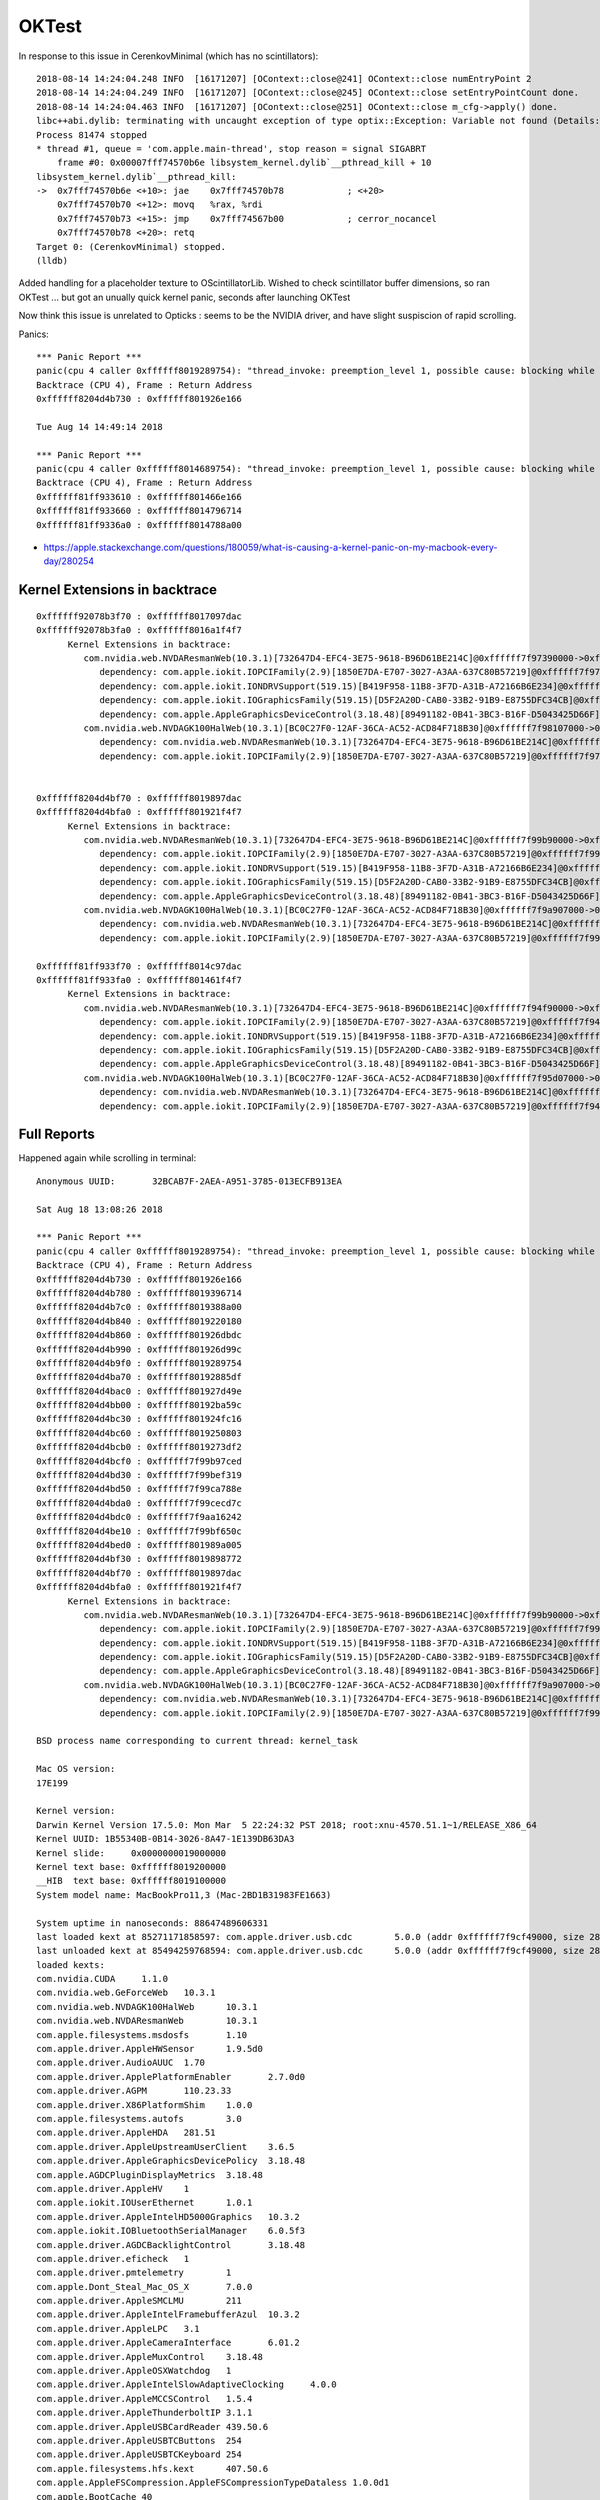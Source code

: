 OKTest
========

In response to this issue in CerenkovMinimal (which has no scintillators)::

    2018-08-14 14:24:04.248 INFO  [16171207] [OContext::close@241] OContext::close numEntryPoint 2
    2018-08-14 14:24:04.249 INFO  [16171207] [OContext::close@245] OContext::close setEntryPointCount done.
    2018-08-14 14:24:04.463 INFO  [16171207] [OContext::close@251] OContext::close m_cfg->apply() done.
    libc++abi.dylib: terminating with uncaught exception of type optix::Exception: Variable not found (Details: Function "RTresult _rtContextValidate(RTcontext)" caught exception: Variable "Unresolved reference to variable reemission_texture from _Z8generatev_cp5" not found in scope)
    Process 81474 stopped
    * thread #1, queue = 'com.apple.main-thread', stop reason = signal SIGABRT
        frame #0: 0x00007fff74570b6e libsystem_kernel.dylib`__pthread_kill + 10
    libsystem_kernel.dylib`__pthread_kill:
    ->  0x7fff74570b6e <+10>: jae    0x7fff74570b78            ; <+20>
        0x7fff74570b70 <+12>: movq   %rax, %rdi
        0x7fff74570b73 <+15>: jmp    0x7fff74567b00            ; cerror_nocancel
        0x7fff74570b78 <+20>: retq   
    Target 0: (CerenkovMinimal) stopped.
    (lldb) 


Added handling for a placeholder texture to OScintillatorLib.  
Wished to check scintillator buffer dimensions, so ran OKTest ... 
but got an unually quick kernel panic, seconds after launching OKTest

Now think this issue is unrelated to Opticks : seems to be the NVIDIA driver, 
and have slight suspiscion of rapid scrolling.




Panics::


    *** Panic Report ***
    panic(cpu 4 caller 0xffffff8019289754): "thread_invoke: preemption_level 1, possible cause: blocking while holding a spinlock, or within interrupt context"@/BuildRoot/Library/Caches/com.apple.xbs/Sources/xnu/xnu-4570.51.1/osfmk/kern/sched_prim.c:2231
    Backtrace (CPU 4), Frame : Return Address
    0xffffff8204d4b730 : 0xffffff801926e166 
 
    Tue Aug 14 14:49:14 2018

    *** Panic Report ***
    panic(cpu 4 caller 0xffffff8014689754): "thread_invoke: preemption_level 1, possible cause: blocking while holding a spinlock, or within interrupt context"@/BuildRoot/Library/Caches/com.apple.xbs/Sources/xnu/xnu-4570.51.1/osfmk/kern/sched_prim.c:2231
    Backtrace (CPU 4), Frame : Return Address
    0xffffff81ff933610 : 0xffffff801466e166 
    0xffffff81ff933660 : 0xffffff8014796714 
    0xffffff81ff9336a0 : 0xffffff8014788a00 
 

* https://apple.stackexchange.com/questions/180059/what-is-causing-a-kernel-panic-on-my-macbook-every-day/280254



Kernel Extensions in backtrace
---------------------------------

::

    0xffffff92078b3f70 : 0xffffff8017097dac 
    0xffffff92078b3fa0 : 0xffffff8016a1f4f7 
          Kernel Extensions in backtrace:
             com.nvidia.web.NVDAResmanWeb(10.3.1)[732647D4-EFC4-3E75-9618-B96D61BE214C]@0xffffff7f97390000->0xffffff7f97a08fff
                dependency: com.apple.iokit.IOPCIFamily(2.9)[1850E7DA-E707-3027-A3AA-637C80B57219]@0xffffff7f97294000
                dependency: com.apple.iokit.IONDRVSupport(519.15)[B419F958-11B8-3F7D-A31B-A72166B6E234]@0xffffff7f97375000
                dependency: com.apple.iokit.IOGraphicsFamily(519.15)[D5F2A20D-CAB0-33B2-91B9-E8755DFC34CB]@0xffffff7f9731f000
                dependency: com.apple.AppleGraphicsDeviceControl(3.18.48)[89491182-0B41-3BC3-B16F-D5043425D66F]@0xffffff7f97385000
             com.nvidia.web.NVDAGK100HalWeb(10.3.1)[BC0C27F0-12AF-36CA-AC52-ACD84F718B30]@0xffffff7f98107000->0xffffff7f98264fff
                dependency: com.nvidia.web.NVDAResmanWeb(10.3.1)[732647D4-EFC4-3E75-9618-B96D61BE214C]@0xffffff7f97390000
                dependency: com.apple.iokit.IOPCIFamily(2.9)[1850E7DA-E707-3027-A3AA-637C80B57219]@0xffffff7f97294000


    0xffffff8204d4bf70 : 0xffffff8019897dac 
    0xffffff8204d4bfa0 : 0xffffff801921f4f7 
          Kernel Extensions in backtrace:
             com.nvidia.web.NVDAResmanWeb(10.3.1)[732647D4-EFC4-3E75-9618-B96D61BE214C]@0xffffff7f99b90000->0xffffff7f9a208fff
                dependency: com.apple.iokit.IOPCIFamily(2.9)[1850E7DA-E707-3027-A3AA-637C80B57219]@0xffffff7f99a94000
                dependency: com.apple.iokit.IONDRVSupport(519.15)[B419F958-11B8-3F7D-A31B-A72166B6E234]@0xffffff7f99b75000
                dependency: com.apple.iokit.IOGraphicsFamily(519.15)[D5F2A20D-CAB0-33B2-91B9-E8755DFC34CB]@0xffffff7f99b1f000
                dependency: com.apple.AppleGraphicsDeviceControl(3.18.48)[89491182-0B41-3BC3-B16F-D5043425D66F]@0xffffff7f99b85000
             com.nvidia.web.NVDAGK100HalWeb(10.3.1)[BC0C27F0-12AF-36CA-AC52-ACD84F718B30]@0xffffff7f9a907000->0xffffff7f9aa64fff
                dependency: com.nvidia.web.NVDAResmanWeb(10.3.1)[732647D4-EFC4-3E75-9618-B96D61BE214C]@0xffffff7f99b90000
                dependency: com.apple.iokit.IOPCIFamily(2.9)[1850E7DA-E707-3027-A3AA-637C80B57219]@0xffffff7f99a94000

    0xffffff81ff933f70 : 0xffffff8014c97dac 
    0xffffff81ff933fa0 : 0xffffff801461f4f7 
          Kernel Extensions in backtrace:
             com.nvidia.web.NVDAResmanWeb(10.3.1)[732647D4-EFC4-3E75-9618-B96D61BE214C]@0xffffff7f94f90000->0xffffff7f95608fff
                dependency: com.apple.iokit.IOPCIFamily(2.9)[1850E7DA-E707-3027-A3AA-637C80B57219]@0xffffff7f94e94000
                dependency: com.apple.iokit.IONDRVSupport(519.15)[B419F958-11B8-3F7D-A31B-A72166B6E234]@0xffffff7f94f75000
                dependency: com.apple.iokit.IOGraphicsFamily(519.15)[D5F2A20D-CAB0-33B2-91B9-E8755DFC34CB]@0xffffff7f94f1f000
                dependency: com.apple.AppleGraphicsDeviceControl(3.18.48)[89491182-0B41-3BC3-B16F-D5043425D66F]@0xffffff7f94f85000
             com.nvidia.web.NVDAGK100HalWeb(10.3.1)[BC0C27F0-12AF-36CA-AC52-ACD84F718B30]@0xffffff7f95d07000->0xffffff7f95e64fff
                dependency: com.nvidia.web.NVDAResmanWeb(10.3.1)[732647D4-EFC4-3E75-9618-B96D61BE214C]@0xffffff7f94f90000
                dependency: com.apple.iokit.IOPCIFamily(2.9)[1850E7DA-E707-3027-A3AA-637C80B57219]@0xffffff7f94e94000






Full Reports
-----------------

Happened again while scrolling in terminal::

    Anonymous UUID:       32BCAB7F-2AEA-A951-3785-013ECFB913EA

    Sat Aug 18 13:08:26 2018

    *** Panic Report ***
    panic(cpu 4 caller 0xffffff8019289754): "thread_invoke: preemption_level 1, possible cause: blocking while holding a spinlock, or within interrupt context"@/BuildRoot/Library/Caches/com.apple.xbs/Sources/xnu/xnu-4570.51.1/osfmk/kern/sched_prim.c:2231
    Backtrace (CPU 4), Frame : Return Address
    0xffffff8204d4b730 : 0xffffff801926e166 
    0xffffff8204d4b780 : 0xffffff8019396714 
    0xffffff8204d4b7c0 : 0xffffff8019388a00 
    0xffffff8204d4b840 : 0xffffff8019220180 
    0xffffff8204d4b860 : 0xffffff801926dbdc 
    0xffffff8204d4b990 : 0xffffff801926d99c 
    0xffffff8204d4b9f0 : 0xffffff8019289754 
    0xffffff8204d4ba70 : 0xffffff80192885df 
    0xffffff8204d4bac0 : 0xffffff801927d49e 
    0xffffff8204d4bb00 : 0xffffff80192ba59c 
    0xffffff8204d4bc30 : 0xffffff801924fc16 
    0xffffff8204d4bc60 : 0xffffff8019250803 
    0xffffff8204d4bcb0 : 0xffffff8019273df2 
    0xffffff8204d4bcf0 : 0xffffff7f99b97ced 
    0xffffff8204d4bd30 : 0xffffff7f99bef319 
    0xffffff8204d4bd50 : 0xffffff7f99ca788e 
    0xffffff8204d4bda0 : 0xffffff7f99cecd7c 
    0xffffff8204d4bdc0 : 0xffffff7f9aa16242 
    0xffffff8204d4be10 : 0xffffff7f99bf650c 
    0xffffff8204d4bed0 : 0xffffff801989a005 
    0xffffff8204d4bf30 : 0xffffff8019898772 
    0xffffff8204d4bf70 : 0xffffff8019897dac 
    0xffffff8204d4bfa0 : 0xffffff801921f4f7 
          Kernel Extensions in backtrace:
             com.nvidia.web.NVDAResmanWeb(10.3.1)[732647D4-EFC4-3E75-9618-B96D61BE214C]@0xffffff7f99b90000->0xffffff7f9a208fff
                dependency: com.apple.iokit.IOPCIFamily(2.9)[1850E7DA-E707-3027-A3AA-637C80B57219]@0xffffff7f99a94000
                dependency: com.apple.iokit.IONDRVSupport(519.15)[B419F958-11B8-3F7D-A31B-A72166B6E234]@0xffffff7f99b75000
                dependency: com.apple.iokit.IOGraphicsFamily(519.15)[D5F2A20D-CAB0-33B2-91B9-E8755DFC34CB]@0xffffff7f99b1f000
                dependency: com.apple.AppleGraphicsDeviceControl(3.18.48)[89491182-0B41-3BC3-B16F-D5043425D66F]@0xffffff7f99b85000
             com.nvidia.web.NVDAGK100HalWeb(10.3.1)[BC0C27F0-12AF-36CA-AC52-ACD84F718B30]@0xffffff7f9a907000->0xffffff7f9aa64fff
                dependency: com.nvidia.web.NVDAResmanWeb(10.3.1)[732647D4-EFC4-3E75-9618-B96D61BE214C]@0xffffff7f99b90000
                dependency: com.apple.iokit.IOPCIFamily(2.9)[1850E7DA-E707-3027-A3AA-637C80B57219]@0xffffff7f99a94000

    BSD process name corresponding to current thread: kernel_task

    Mac OS version:
    17E199

    Kernel version:
    Darwin Kernel Version 17.5.0: Mon Mar  5 22:24:32 PST 2018; root:xnu-4570.51.1~1/RELEASE_X86_64
    Kernel UUID: 1B55340B-0B14-3026-8A47-1E139DB63DA3
    Kernel slide:     0x0000000019000000
    Kernel text base: 0xffffff8019200000
    __HIB  text base: 0xffffff8019100000
    System model name: MacBookPro11,3 (Mac-2BD1B31983FE1663)

    System uptime in nanoseconds: 88647489606331
    last loaded kext at 85271171858597: com.apple.driver.usb.cdc	5.0.0 (addr 0xffffff7f9cf49000, size 28672)
    last unloaded kext at 85494259768594: com.apple.driver.usb.cdc	5.0.0 (addr 0xffffff7f9cf49000, size 28672)
    loaded kexts:
    com.nvidia.CUDA	1.1.0
    com.nvidia.web.GeForceWeb	10.3.1
    com.nvidia.web.NVDAGK100HalWeb	10.3.1
    com.nvidia.web.NVDAResmanWeb	10.3.1
    com.apple.filesystems.msdosfs	1.10
    com.apple.driver.AppleHWSensor	1.9.5d0
    com.apple.driver.AudioAUUC	1.70
    com.apple.driver.ApplePlatformEnabler	2.7.0d0
    com.apple.driver.AGPM	110.23.33
    com.apple.driver.X86PlatformShim	1.0.0
    com.apple.filesystems.autofs	3.0
    com.apple.driver.AppleHDA	281.51
    com.apple.driver.AppleUpstreamUserClient	3.6.5
    com.apple.driver.AppleGraphicsDevicePolicy	3.18.48
    com.apple.AGDCPluginDisplayMetrics	3.18.48
    com.apple.driver.AppleHV	1
    com.apple.iokit.IOUserEthernet	1.0.1
    com.apple.driver.AppleIntelHD5000Graphics	10.3.2
    com.apple.iokit.IOBluetoothSerialManager	6.0.5f3
    com.apple.driver.AGDCBacklightControl	3.18.48
    com.apple.driver.eficheck	1
    com.apple.driver.pmtelemetry	1
    com.apple.Dont_Steal_Mac_OS_X	7.0.0
    com.apple.driver.AppleSMCLMU	211
    com.apple.driver.AppleIntelFramebufferAzul	10.3.2
    com.apple.driver.AppleLPC	3.1
    com.apple.driver.AppleCameraInterface	6.01.2
    com.apple.driver.AppleMuxControl	3.18.48
    com.apple.driver.AppleOSXWatchdog	1
    com.apple.driver.AppleIntelSlowAdaptiveClocking	4.0.0
    com.apple.driver.AppleMCCSControl	1.5.4
    com.apple.driver.AppleThunderboltIP	3.1.1
    com.apple.driver.AppleUSBCardReader	439.50.6
    com.apple.driver.AppleUSBTCButtons	254
    com.apple.driver.AppleUSBTCKeyboard	254
    com.apple.filesystems.hfs.kext	407.50.6
    com.apple.AppleFSCompression.AppleFSCompressionTypeDataless	1.0.0d1
    com.apple.BootCache	40
    com.apple.AppleFSCompression.AppleFSCompressionTypeZlib	1.0.0
    com.apple.filesystems.apfs	748.51.0
    com.apple.driver.AppleAHCIPort	329.50.2
    com.apple.driver.AirPort.BrcmNIC	1240.29.1a7
    com.apple.driver.AppleSmartBatteryManager	161.0.0
    com.apple.driver.AppleACPIButtons	6.1
    com.apple.driver.AppleRTC	2.0
    com.apple.driver.AppleHPET	1.8
    com.apple.driver.AppleSMBIOS	2.1
    com.apple.driver.AppleACPIEC	6.1
    com.apple.driver.AppleAPIC	1.7
    com.apple.nke.applicationfirewall	183
    com.apple.security.TMSafetyNet	8
    com.apple.security.quarantine	3
    com.apple.kext.triggers	1.0
    com.apple.driver.DspFuncLib	281.51
    com.apple.kext.OSvKernDSPLib	526
    com.apple.iokit.IOAVBFamily	675.6
    com.apple.plugin.IOgPTPPlugin	675.12
    com.apple.iokit.IOEthernetAVBController	1.1.0
    com.apple.driver.AppleSSE	1.0
    com.apple.iokit.IOSerialFamily	11
    com.apple.driver.X86PlatformPlugin	1.0.0
    com.apple.driver.AppleHDAController	281.51
    com.apple.iokit.IOHDAFamily	281.51
    com.apple.iokit.IOAudioFamily	206.5
    com.apple.vecLib.kext	1.2.0
    com.apple.driver.AppleBacklightExpert	1.1.0
    com.apple.iokit.IONDRVSupport	519.15
    com.apple.iokit.IOAcceleratorFamily2	378.18.1
    com.apple.iokit.IOSurface	211.12
    com.apple.driver.IOPlatformPluginFamily	6.0.0d8
    com.apple.driver.AppleGraphicsControl	3.18.48
    com.apple.AppleGPUWrangler	3.18.48
    com.apple.AppleGraphicsDeviceControl	3.18.48
    com.apple.iokit.IOSlowAdaptiveClockingFamily	1.0.0
    com.apple.driver.AppleSMBusController	1.0.18d1
    com.apple.iokit.IOGraphicsFamily	519.15
    com.apple.iokit.BroadcomBluetoothHostControllerUSBTransport	6.0.5f3
    com.apple.iokit.IOBluetoothHostControllerUSBTransport	6.0.5f3
    com.apple.iokit.IOBluetoothHostControllerTransport	6.0.5f3
    com.apple.iokit.IOBluetoothFamily	6.0.5f3
    com.apple.driver.AppleUSBMultitouch	261
    com.apple.driver.usb.IOUSBHostHIDDevice	1.2
    com.apple.driver.usb.networking	5.0.0
    com.apple.driver.usb.AppleUSBHostCompositeDevice	1.2
    com.apple.driver.usb.AppleUSBHub	1.2
    com.apple.filesystems.hfs.encodings.kext	1
    com.apple.iokit.IOAHCIBlockStorage	301.40.2
    com.apple.iokit.IOAHCIFamily	288
    com.apple.driver.AppleThunderboltDPInAdapter	5.5.3
    com.apple.driver.AppleThunderboltDPAdapterFamily	5.5.3
    com.apple.driver.AppleThunderboltPCIDownAdapter	2.1.3
    com.apple.driver.AppleThunderboltNHI	4.7.2
    com.apple.iokit.IOThunderboltFamily	6.7.8
    com.apple.iokit.IO80211Family	1200.12.2
    com.apple.driver.mDNSOffloadUserClient	1.0.1b8
    com.apple.driver.corecapture	1.0.4
    com.apple.driver.usb.AppleUSBXHCIPCI	1.2
    com.apple.driver.usb.AppleUSBXHCI	1.2
    com.apple.driver.usb.AppleUSBHostPacketFilter	1.0
    com.apple.iokit.IOUSBFamily	900.4.1
    com.apple.driver.AppleUSBHostMergeProperties	1.2
    com.apple.driver.AppleEFINVRAM	2.1
    com.apple.driver.AppleEFIRuntime	2.1
    com.apple.iokit.IOHIDFamily	2.0.0
    com.apple.iokit.IOSMBusFamily	1.1
    com.apple.security.sandbox	300.0
    com.apple.kext.AppleMatch	1.0.0d1
    com.apple.driver.DiskImages	480.50.10
    com.apple.driver.AppleFDEKeyStore	28.30
    com.apple.driver.AppleEffaceableStorage	1.0
    com.apple.driver.AppleKeyStore	2
    com.apple.driver.AppleUSBTDM	439.50.6
    com.apple.driver.AppleMobileFileIntegrity	1.0.5
    com.apple.iokit.IOUSBMassStorageDriver	140.50.3
    com.apple.iokit.IOSCSIBlockCommandsDevice	404.30.2
    com.apple.iokit.IOSCSIArchitectureModelFamily	404.30.2
    com.apple.iokit.IOStorageFamily	2.1
    com.apple.driver.AppleCredentialManager	1.0
    com.apple.driver.KernelRelayHost	1
    com.apple.iokit.IOUSBHostFamily	1.2
    com.apple.driver.usb.AppleUSBCommon	1.0
    com.apple.driver.AppleBusPowerController	1.0
    com.apple.driver.AppleSEPManager	1.0.1
    com.apple.driver.IOSlaveProcessor	1
    com.apple.iokit.IOReportFamily	31
    com.apple.iokit.IOTimeSyncFamily	675.12
    com.apple.iokit.IONetworkingFamily	3.4
    com.apple.driver.AppleACPIPlatform	6.1
    com.apple.driver.AppleSMC	3.1.9
    com.apple.iokit.IOPCIFamily	2.9
    com.apple.iokit.IOACPIFamily	1.4
    com.apple.kec.pthread	1
    com.apple.kec.Libm	1
    com.apple.kec.corecrypto	1.0

    EOF
    Model: MacBookPro11,3, BootROM MBP112.0145.B00, 4 processors, Intel Core i7, 2.6 GHz, 16 GB, SMC 2.19f12
    Graphics: Intel Iris Pro, Intel Iris Pro, Built-In
    Graphics: NVIDIA GeForce GT 750M, NVIDIA GeForce GT 750M, PCIe
    Memory Module: BANK 0/DIMM0, 8 GB, DDR3, 1600 MHz, 0x02FE, -
    Memory Module: BANK 1/DIMM0, 8 GB, DDR3, 1600 MHz, 0x02FE, -
    AirPort: spairport_wireless_card_type_airport_extreme (0x14E4, 0x134), Broadcom BCM43xx 1.0 (7.77.37.29.1a7)
    Bluetooth: Version 6.0.5f3, 3 services, 27 devices, 1 incoming serial ports
    Network Service: Wi-Fi, AirPort, en0
    Serial ATA Device: APPLE SSD SM1024F, 1 TB
    USB Device: USB 3.0 Bus
    USB Device: Internal Memory Card Reader
    USB Device: Ultra Fit
    USB Device: Apple Internal Keyboard / Trackpad
    USB Device: BRCM20702 Hub
    USB Device: Bluetooth USB Host Controller
    Thunderbolt Bus: MacBook Pro, Apple Inc., 17.1





::

    Anonymous UUID:       32BCAB7F-2AEA-A951-3785-013ECFB913EA

    Tue Aug 14 14:49:14 2018

    *** Panic Report ***
    panic(cpu 4 caller 0xffffff8014689754): "thread_invoke: preemption_level 1, possible cause: blocking while holding a spinlock, or within interrupt context"@/BuildRoot/Library/Caches/com.apple.xbs/Sources/xnu/xnu-4570.51.1/osfmk/kern/sched_prim.c:2231
    Backtrace (CPU 4), Frame : Return Address
    0xffffff81ff933610 : 0xffffff801466e166 
    0xffffff81ff933660 : 0xffffff8014796714 
    0xffffff81ff9336a0 : 0xffffff8014788a00 
    0xffffff81ff933720 : 0xffffff8014620180 
    0xffffff81ff933740 : 0xffffff801466dbdc 
    0xffffff81ff933870 : 0xffffff801466d99c 
    0xffffff81ff9338d0 : 0xffffff8014689754 
    0xffffff81ff933950 : 0xffffff80146885df 
    0xffffff81ff9339a0 : 0xffffff8014781fd6 
    0xffffff81ff933a00 : 0xffffff801461eaad 
    0xffffff81ff933a20 : 0xffffff80146f3f91 
    0xffffff81ff933b00 : 0xffffff80146ba723 
    0xffffff81ff933c30 : 0xffffff801464fc16 
    0xffffff81ff933c60 : 0xffffff8014650803 
    0xffffff81ff933cb0 : 0xffffff8014673df2 
    0xffffff81ff933cf0 : 0xffffff7f94f97ced 
    0xffffff81ff933d30 : 0xffffff7f94fef319 
    0xffffff81ff933d50 : 0xffffff7f950a788e 
    0xffffff81ff933da0 : 0xffffff7f950ecd7c 
    0xffffff81ff933dc0 : 0xffffff7f95e16242 
    0xffffff81ff933e10 : 0xffffff7f94ff650c 
    0xffffff81ff933ed0 : 0xffffff8014c9a005 
    0xffffff81ff933f30 : 0xffffff8014c98772 
    0xffffff81ff933f70 : 0xffffff8014c97dac 
    0xffffff81ff933fa0 : 0xffffff801461f4f7 
          Kernel Extensions in backtrace:
             com.nvidia.web.NVDAResmanWeb(10.3.1)[732647D4-EFC4-3E75-9618-B96D61BE214C]@0xffffff7f94f90000->0xffffff7f95608fff
                dependency: com.apple.iokit.IOPCIFamily(2.9)[1850E7DA-E707-3027-A3AA-637C80B57219]@0xffffff7f94e94000
                dependency: com.apple.iokit.IONDRVSupport(519.15)[B419F958-11B8-3F7D-A31B-A72166B6E234]@0xffffff7f94f75000
                dependency: com.apple.iokit.IOGraphicsFamily(519.15)[D5F2A20D-CAB0-33B2-91B9-E8755DFC34CB]@0xffffff7f94f1f000
                dependency: com.apple.AppleGraphicsDeviceControl(3.18.48)[89491182-0B41-3BC3-B16F-D5043425D66F]@0xffffff7f94f85000
             com.nvidia.web.NVDAGK100HalWeb(10.3.1)[BC0C27F0-12AF-36CA-AC52-ACD84F718B30]@0xffffff7f95d07000->0xffffff7f95e64fff
                dependency: com.nvidia.web.NVDAResmanWeb(10.3.1)[732647D4-EFC4-3E75-9618-B96D61BE214C]@0xffffff7f94f90000
                dependency: com.apple.iokit.IOPCIFamily(2.9)[1850E7DA-E707-3027-A3AA-637C80B57219]@0xffffff7f94e94000

    BSD process name corresponding to current thread: kernel_task

    Mac OS version:
    17E199

    Kernel version:
    Darwin Kernel Version 17.5.0: Mon Mar  5 22:24:32 PST 2018; root:xnu-4570.51.1~1/RELEASE_X86_64
    Kernel UUID: 1B55340B-0B14-3026-8A47-1E139DB63DA3
    Kernel slide:     0x0000000014400000
    Kernel text base: 0xffffff8014600000
    __HIB  text base: 0xffffff8014500000
    System model name: MacBookPro11,3 (Mac-2BD1B31983FE1663)

    System uptime in nanoseconds: 1178683328588779
    last loaded kext at 1171984041203970: com.apple.driver.usb.cdc	5.0.0 (addr 0xffffff7f98349000, size 28672)
    last unloaded kext at 1172251108648188: com.apple.driver.usb.cdc	5.0.0 (addr 0xffffff7f98349000, size 28672)
    loaded kexts:
    com.nvidia.CUDA	1.1.0
    com.nvidia.web.GeForceWeb	10.3.1
    com.nvidia.web.NVDAGK100HalWeb	10.3.1
    com.nvidia.web.NVDAResmanWeb	10.3.1
    com.apple.filesystems.msdosfs	1.10
    com.apple.driver.AppleHWSensor	1.9.5d0
    com.apple.driver.AudioAUUC	1.70
    com.apple.driver.AGPM	110.23.33
    com.apple.driver.ApplePlatformEnabler	2.7.0d0
    com.apple.driver.X86PlatformShim	1.0.0
    com.apple.filesystems.autofs	3.0
    com.apple.driver.AppleHDA	281.51
    com.apple.driver.AppleGraphicsDevicePolicy	3.18.48
    com.apple.AGDCPluginDisplayMetrics	3.18.48
    com.apple.driver.AppleUpstreamUserClient	3.6.5
    com.apple.driver.AppleHV	1
    com.apple.iokit.IOUserEthernet	1.0.1
    com.apple.iokit.IOBluetoothSerialManager	6.0.5f3
    com.apple.driver.pmtelemetry	1
    com.apple.driver.AppleIntelHD5000Graphics	10.3.2
    com.apple.Dont_Steal_Mac_OS_X	7.0.0
    com.apple.driver.eficheck	1
    com.apple.driver.AGDCBacklightControl	3.18.48
    com.apple.driver.AppleLPC	3.1
    com.apple.driver.AppleMuxControl	3.18.48
    com.apple.driver.AppleCameraInterface	6.01.2
    com.apple.driver.AppleThunderboltIP	3.1.1
    com.apple.driver.AppleSMCLMU	211
    com.apple.driver.AppleIntelFramebufferAzul	10.3.2
    com.apple.driver.AppleOSXWatchdog	1
    com.apple.driver.AppleIntelSlowAdaptiveClocking	4.0.0
    com.apple.driver.AppleMCCSControl	1.5.4
    com.apple.driver.AppleUSBCardReader	439.50.6
    com.apple.driver.AppleUSBTCButtons	254
    com.apple.driver.AppleUSBTCKeyboard	254
    com.apple.filesystems.hfs.kext	407.50.6
    com.apple.AppleFSCompression.AppleFSCompressionTypeDataless	1.0.0d1
    com.apple.BootCache	40
    com.apple.AppleFSCompression.AppleFSCompressionTypeZlib	1.0.0
    com.apple.filesystems.apfs	748.51.0
    com.apple.driver.AppleAHCIPort	329.50.2
    com.apple.driver.AirPort.BrcmNIC	1240.29.1a7
    com.apple.driver.AppleSmartBatteryManager	161.0.0
    com.apple.driver.AppleACPIButtons	6.1
    com.apple.driver.AppleRTC	2.0
    com.apple.driver.AppleHPET	1.8
    com.apple.driver.AppleSMBIOS	2.1
    com.apple.driver.AppleACPIEC	6.1
    com.apple.driver.AppleAPIC	1.7
    com.apple.nke.applicationfirewall	183
    com.apple.security.TMSafetyNet	8
    com.apple.security.quarantine	3
    com.apple.kext.triggers	1.0
    com.apple.driver.DspFuncLib	281.51
    com.apple.kext.OSvKernDSPLib	526
    com.apple.iokit.IOAVBFamily	675.6
    com.apple.plugin.IOgPTPPlugin	675.12
    com.apple.iokit.IOEthernetAVBController	1.1.0
    com.apple.driver.AppleSSE	1.0
    com.apple.iokit.IOSerialFamily	11
    com.apple.AppleGPUWrangler	3.18.48
    com.apple.driver.X86PlatformPlugin	1.0.0
    com.apple.driver.IOPlatformPluginFamily	6.0.0d8
    com.apple.driver.AppleGraphicsControl	3.18.48
    com.apple.AppleGraphicsDeviceControl	3.18.48
    com.apple.iokit.IOAcceleratorFamily2	378.18.1
    com.apple.iokit.IOSurface	211.12
    com.apple.iokit.IOSlowAdaptiveClockingFamily	1.0.0
    com.apple.driver.AppleHDAController	281.51
    com.apple.iokit.IOHDAFamily	281.51
    com.apple.iokit.IOAudioFamily	206.5
    com.apple.vecLib.kext	1.2.0
    com.apple.driver.AppleBacklightExpert	1.1.0
    com.apple.iokit.IONDRVSupport	519.15
    com.apple.driver.AppleSMBusController	1.0.18d1
    com.apple.iokit.IOGraphicsFamily	519.15
    com.apple.iokit.BroadcomBluetoothHostControllerUSBTransport	6.0.5f3
    com.apple.iokit.IOBluetoothHostControllerUSBTransport	6.0.5f3
    com.apple.iokit.IOBluetoothHostControllerTransport	6.0.5f3
    com.apple.iokit.IOBluetoothFamily	6.0.5f3
    com.apple.driver.usb.AppleUSBHub	1.2
    com.apple.driver.AppleUSBMultitouch	261
    com.apple.driver.usb.IOUSBHostHIDDevice	1.2
    com.apple.driver.usb.networking	5.0.0
    com.apple.driver.usb.AppleUSBHostCompositeDevice	1.2
    com.apple.filesystems.hfs.encodings.kext	1
    com.apple.iokit.IOAHCIBlockStorage	301.40.2
    com.apple.iokit.IOAHCIFamily	288
    com.apple.driver.AppleThunderboltDPInAdapter	5.5.3
    com.apple.driver.AppleThunderboltDPAdapterFamily	5.5.3
    com.apple.driver.AppleThunderboltPCIDownAdapter	2.1.3
    com.apple.driver.AppleThunderboltNHI	4.7.2
    com.apple.iokit.IOThunderboltFamily	6.7.8
    com.apple.iokit.IO80211Family	1200.12.2
    com.apple.driver.mDNSOffloadUserClient	1.0.1b8
    com.apple.driver.corecapture	1.0.4
    com.apple.driver.usb.AppleUSBHostPacketFilter	1.0
    com.apple.iokit.IOUSBFamily	900.4.1
    com.apple.driver.usb.AppleUSBXHCIPCI	1.2
    com.apple.driver.usb.AppleUSBXHCI	1.2
    com.apple.driver.AppleUSBHostMergeProperties	1.2
    com.apple.driver.AppleEFINVRAM	2.1
    com.apple.driver.AppleEFIRuntime	2.1
    com.apple.iokit.IOHIDFamily	2.0.0
    com.apple.iokit.IOSMBusFamily	1.1
    com.apple.security.sandbox	300.0
    com.apple.kext.AppleMatch	1.0.0d1
    com.apple.driver.DiskImages	480.50.10
    com.apple.driver.AppleFDEKeyStore	28.30
    com.apple.driver.AppleEffaceableStorage	1.0
    com.apple.driver.AppleKeyStore	2
    com.apple.driver.AppleUSBTDM	439.50.6
    com.apple.driver.AppleMobileFileIntegrity	1.0.5
    com.apple.iokit.IOUSBMassStorageDriver	140.50.3
    com.apple.iokit.IOSCSIBlockCommandsDevice	404.30.2
    com.apple.iokit.IOSCSIArchitectureModelFamily	404.30.2
    com.apple.iokit.IOStorageFamily	2.1
    com.apple.driver.AppleCredentialManager	1.0
    com.apple.driver.KernelRelayHost	1
    com.apple.iokit.IOUSBHostFamily	1.2
    com.apple.driver.usb.AppleUSBCommon	1.0
    com.apple.driver.AppleBusPowerController	1.0
    com.apple.driver.AppleSEPManager	1.0.1
    com.apple.driver.IOSlaveProcessor	1
    com.apple.iokit.IOReportFamily	31
    com.apple.iokit.IOTimeSyncFamily	675.12
    com.apple.iokit.IONetworkingFamily	3.4
    com.apple.driver.AppleACPIPlatform	6.1
    com.apple.driver.AppleSMC	3.1.9
    com.apple.iokit.IOPCIFamily	2.9
    com.apple.iokit.IOACPIFamily	1.4
    com.apple.kec.pthread	1
    com.apple.kec.Libm	1
    com.apple.kec.corecrypto	1.0

    EOF
    Model: MacBookPro11,3, BootROM MBP112.0145.B00, 4 processors, Intel Core i7, 2.6 GHz, 16 GB, SMC 2.19f12
    Graphics: Intel Iris Pro, Intel Iris Pro, Built-In
    Graphics: NVIDIA GeForce GT 750M, NVIDIA GeForce GT 750M, PCIe
    Memory Module: BANK 0/DIMM0, 8 GB, DDR3, 1600 MHz, 0x02FE, -
    Memory Module: BANK 1/DIMM0, 8 GB, DDR3, 1600 MHz, 0x02FE, -
    AirPort: spairport_wireless_card_type_airport_extreme (0x14E4, 0x134), Broadcom BCM43xx 1.0 (7.77.37.29.1a7)
    Bluetooth: Version 6.0.5f3, 3 services, 27 devices, 1 incoming serial ports
    Network Service: Wi-Fi, AirPort, en0
    Serial ATA Device: APPLE SSD SM1024F, 1 TB
    USB Device: USB 3.0 Bus
    USB Device: Ultra Fit
    USB Device: Apple Internal Keyboard / Trackpad
    USB Device: BRCM20702 Hub
    USB Device: Bluetooth USB Host Controller
    Thunderbolt Bus: MacBook Pro, Apple Inc., 17.1



Got another just which scrolling text::

    Anonymous UUID:       32BCAB7F-2AEA-A951-3785-013ECFB913EA

    Thu Aug 16 13:36:30 2018

    *** Panic Report ***
    panic(cpu 0 caller 0xffffff8016a89754): "thread_invoke: preemption_level 1, possible cause: blocking while holding a spinlock, or within interrupt context"@/BuildRoot/Library/Caches/com.apple.xbs/Sources/xnu/xnu-4570.51.1/osfmk/kern/sched_prim.c:2231
    Backtrace (CPU 0), Frame : Return Address
    0xffffff92078b3720 : 0xffffff8016a6e166 
    0xffffff92078b3770 : 0xffffff8016b96714 
    0xffffff92078b37b0 : 0xffffff8016b88a00 
    0xffffff92078b3830 : 0xffffff8016a20180 
    0xffffff92078b3850 : 0xffffff8016a6dbdc 
    0xffffff92078b3980 : 0xffffff8016a6d99c 
    0xffffff92078b39e0 : 0xffffff8016a89754 
    0xffffff92078b3a60 : 0xffffff8016a885df 
    0xffffff92078b3ab0 : 0xffffff8016a7d49e 
    0xffffff92078b3af0 : 0xffffff8016aba59c 
    0xffffff92078b3c20 : 0xffffff8016a4fc16 
    0xffffff92078b3c50 : 0xffffff8016a50803 
    0xffffff92078b3ca0 : 0xffffff8016a73df2 
    0xffffff92078b3ce0 : 0xffffff7f97397ced 
    0xffffff92078b3d20 : 0xffffff7f973ef319 
    0xffffff92078b3d40 : 0xffffff7f974a788e 
    0xffffff92078b3d90 : 0xffffff7f974029ee 
    0xffffff92078b3dc0 : 0xffffff7f9821632f 
    0xffffff92078b3e10 : 0xffffff7f973f650c 
    0xffffff92078b3ed0 : 0xffffff801709a005 
    0xffffff92078b3f30 : 0xffffff8017098772 
    0xffffff92078b3f70 : 0xffffff8017097dac 
    0xffffff92078b3fa0 : 0xffffff8016a1f4f7 
          Kernel Extensions in backtrace:
             com.nvidia.web.NVDAResmanWeb(10.3.1)[732647D4-EFC4-3E75-9618-B96D61BE214C]@0xffffff7f97390000->0xffffff7f97a08fff
                dependency: com.apple.iokit.IOPCIFamily(2.9)[1850E7DA-E707-3027-A3AA-637C80B57219]@0xffffff7f97294000
                dependency: com.apple.iokit.IONDRVSupport(519.15)[B419F958-11B8-3F7D-A31B-A72166B6E234]@0xffffff7f97375000
                dependency: com.apple.iokit.IOGraphicsFamily(519.15)[D5F2A20D-CAB0-33B2-91B9-E8755DFC34CB]@0xffffff7f9731f000
                dependency: com.apple.AppleGraphicsDeviceControl(3.18.48)[89491182-0B41-3BC3-B16F-D5043425D66F]@0xffffff7f97385000
             com.nvidia.web.NVDAGK100HalWeb(10.3.1)[BC0C27F0-12AF-36CA-AC52-ACD84F718B30]@0xffffff7f98107000->0xffffff7f98264fff
                dependency: com.nvidia.web.NVDAResmanWeb(10.3.1)[732647D4-EFC4-3E75-9618-B96D61BE214C]@0xffffff7f97390000
                dependency: com.apple.iokit.IOPCIFamily(2.9)[1850E7DA-E707-3027-A3AA-637C80B57219]@0xffffff7f97294000

    BSD process name corresponding to current thread: kernel_task

    Mac OS version:
    17E199

    Kernel version:
    Darwin Kernel Version 17.5.0: Mon Mar  5 22:24:32 PST 2018; root:xnu-4570.51.1~1/RELEASE_X86_64
    Kernel UUID: 1B55340B-0B14-3026-8A47-1E139DB63DA3
    Kernel slide:     0x0000000016800000
    Kernel text base: 0xffffff8016a00000
    __HIB  text base: 0xffffff8016900000
    System model name: MacBookPro11,3 (Mac-2BD1B31983FE1663)

    System uptime in nanoseconds: 93905742078526
    last loaded kext at 90163585528830: com.apple.driver.usb.cdc	5.0.0 (addr 0xffffff7f9a749000, size 28672)
    last unloaded kext at 90340783076360: com.apple.driver.usb.cdc	5.0.0 (addr 0xffffff7f9a749000, size 28672)
    loaded kexts:
    com.nvidia.CUDA	1.1.0
    com.nvidia.web.GeForceWeb	10.3.1
    com.nvidia.web.NVDAGK100HalWeb	10.3.1
    com.nvidia.web.NVDAResmanWeb	10.3.1
    com.apple.filesystems.msdosfs	1.10
    com.apple.driver.AppleHWSensor	1.9.5d0
    com.apple.driver.AudioAUUC	1.70
    com.apple.driver.AGPM	110.23.33
    com.apple.driver.ApplePlatformEnabler	2.7.0d0
    com.apple.driver.X86PlatformShim	1.0.0
    com.apple.filesystems.autofs	3.0
    com.apple.driver.AppleHDA	281.51
    com.apple.driver.AppleGraphicsDevicePolicy	3.18.48
    com.apple.AGDCPluginDisplayMetrics	3.18.48
    com.apple.driver.AppleUpstreamUserClient	3.6.5
    com.apple.driver.AppleHV	1
    com.apple.iokit.IOUserEthernet	1.0.1
    com.apple.iokit.IOBluetoothSerialManager	6.0.5f3
    com.apple.driver.AppleIntelHD5000Graphics	10.3.2
    com.apple.driver.pmtelemetry	1
    com.apple.Dont_Steal_Mac_OS_X	7.0.0
    com.apple.driver.eficheck	1
    com.apple.driver.AppleIntelSlowAdaptiveClocking	4.0.0
    com.apple.driver.AppleMuxControl	3.18.48
    com.apple.driver.AppleLPC	3.1
    com.apple.driver.AppleThunderboltIP	3.1.1
    com.apple.driver.AppleIntelFramebufferAzul	10.3.2
    com.apple.driver.AppleSMCLMU	211
    com.apple.driver.AppleOSXWatchdog	1
    com.apple.driver.AppleCameraInterface	6.01.2
    com.apple.driver.AGDCBacklightControl	3.18.48
    com.apple.driver.AppleMCCSControl	1.5.4
    com.apple.driver.AppleUSBCardReader	439.50.6
    com.apple.driver.AppleUSBTCButtons	254
    com.apple.driver.AppleUSBTCKeyboard	254
    com.apple.filesystems.hfs.kext	407.50.6
    com.apple.AppleFSCompression.AppleFSCompressionTypeDataless	1.0.0d1
    com.apple.BootCache	40
    com.apple.AppleFSCompression.AppleFSCompressionTypeZlib	1.0.0
    com.apple.filesystems.apfs	748.51.0
    com.apple.driver.AppleAHCIPort	329.50.2
    com.apple.driver.AirPort.BrcmNIC	1240.29.1a7
    com.apple.driver.AppleSmartBatteryManager	161.0.0
    com.apple.driver.AppleRTC	2.0
    com.apple.driver.AppleACPIButtons	6.1
    com.apple.driver.AppleHPET	1.8
    com.apple.driver.AppleSMBIOS	2.1
    com.apple.driver.AppleACPIEC	6.1
    com.apple.driver.AppleAPIC	1.7
    com.apple.nke.applicationfirewall	183
    com.apple.security.TMSafetyNet	8
    com.apple.security.quarantine	3
    com.apple.kext.triggers	1.0
    com.apple.driver.DspFuncLib	281.51
    com.apple.kext.OSvKernDSPLib	526
    com.apple.iokit.IOAVBFamily	675.6
    com.apple.plugin.IOgPTPPlugin	675.12
    com.apple.iokit.IOEthernetAVBController	1.1.0
    com.apple.driver.AppleSSE	1.0
    com.apple.iokit.IOSerialFamily	11
    com.apple.AppleGPUWrangler	3.18.48
    com.apple.iokit.IOSlowAdaptiveClockingFamily	1.0.0
    com.apple.driver.AppleGraphicsControl	3.18.48
    com.apple.driver.X86PlatformPlugin	1.0.0
    com.apple.driver.IOPlatformPluginFamily	6.0.0d8
    com.apple.iokit.IOAcceleratorFamily2	378.18.1
    com.apple.iokit.IOSurface	211.12
    com.apple.driver.AppleHDAController	281.51
    com.apple.iokit.IOHDAFamily	281.51
    com.apple.iokit.IOAudioFamily	206.5
    com.apple.vecLib.kext	1.2.0
    com.apple.AppleGraphicsDeviceControl	3.18.48
    com.apple.driver.AppleBacklightExpert	1.1.0
    com.apple.iokit.IONDRVSupport	519.15
    com.apple.driver.AppleSMBusController	1.0.18d1
    com.apple.iokit.IOGraphicsFamily	519.15
    com.apple.iokit.BroadcomBluetoothHostControllerUSBTransport	6.0.5f3
    com.apple.iokit.IOBluetoothHostControllerUSBTransport	6.0.5f3
    com.apple.iokit.IOBluetoothHostControllerTransport	6.0.5f3
    com.apple.iokit.IOBluetoothFamily	6.0.5f3
    com.apple.driver.AppleUSBMultitouch	261
    com.apple.driver.usb.IOUSBHostHIDDevice	1.2
    com.apple.driver.usb.networking	5.0.0
    com.apple.driver.usb.AppleUSBHostCompositeDevice	1.2
    com.apple.driver.usb.AppleUSBHub	1.2
    com.apple.filesystems.hfs.encodings.kext	1
    com.apple.iokit.IOAHCIBlockStorage	301.40.2
    com.apple.iokit.IOAHCIFamily	288
    com.apple.driver.AppleThunderboltDPInAdapter	5.5.3
    com.apple.driver.AppleThunderboltDPAdapterFamily	5.5.3
    com.apple.driver.AppleThunderboltPCIDownAdapter	2.1.3
    com.apple.driver.AppleThunderboltNHI	4.7.2
    com.apple.iokit.IOThunderboltFamily	6.7.8
    com.apple.iokit.IO80211Family	1200.12.2
    com.apple.driver.mDNSOffloadUserClient	1.0.1b8
    com.apple.driver.corecapture	1.0.4
    com.apple.driver.usb.AppleUSBXHCIPCI	1.2
    com.apple.driver.usb.AppleUSBXHCI	1.2
    com.apple.driver.usb.AppleUSBHostPacketFilter	1.0
    com.apple.iokit.IOUSBFamily	900.4.1
    com.apple.driver.AppleUSBHostMergeProperties	1.2
    com.apple.driver.AppleEFINVRAM	2.1
    com.apple.driver.AppleEFIRuntime	2.1
    com.apple.iokit.IOHIDFamily	2.0.0
    com.apple.iokit.IOSMBusFamily	1.1
    com.apple.security.sandbox	300.0
    com.apple.kext.AppleMatch	1.0.0d1
    com.apple.driver.DiskImages	480.50.10
    com.apple.driver.AppleFDEKeyStore	28.30
    com.apple.driver.AppleEffaceableStorage	1.0
    com.apple.driver.AppleKeyStore	2
    com.apple.driver.AppleUSBTDM	439.50.6
    com.apple.driver.AppleMobileFileIntegrity	1.0.5
    com.apple.iokit.IOUSBMassStorageDriver	140.50.3
    com.apple.iokit.IOSCSIBlockCommandsDevice	404.30.2
    com.apple.iokit.IOSCSIArchitectureModelFamily	404.30.2
    com.apple.iokit.IOStorageFamily	2.1
    com.apple.driver.AppleCredentialManager	1.0
    com.apple.driver.KernelRelayHost	1
    com.apple.iokit.IOUSBHostFamily	1.2
    com.apple.driver.usb.AppleUSBCommon	1.0
    com.apple.driver.AppleBusPowerController	1.0
    com.apple.driver.AppleSEPManager	1.0.1
    com.apple.driver.IOSlaveProcessor	1
    com.apple.iokit.IOReportFamily	31
    com.apple.iokit.IOTimeSyncFamily	675.12
    com.apple.iokit.IONetworkingFamily	3.4
    com.apple.driver.AppleACPIPlatform	6.1
    com.apple.driver.AppleSMC	3.1.9
    com.apple.iokit.IOPCIFamily	2.9
    com.apple.iokit.IOACPIFamily	1.4
    com.apple.kec.pthread	1
    com.apple.kec.Libm	1
    com.apple.kec.corecrypto	1.0

    EOF
    Model: MacBookPro11,3, BootROM MBP112.0145.B00, 4 processors, Intel Core i7, 2.6 GHz, 16 GB, SMC 2.19f12
    Graphics: Intel Iris Pro, Intel Iris Pro, Built-In
    Graphics: NVIDIA GeForce GT 750M, NVIDIA GeForce GT 750M, PCIe
    Memory Module: BANK 0/DIMM0, 8 GB, DDR3, 1600 MHz, 0x02FE, -
    Memory Module: BANK 1/DIMM0, 8 GB, DDR3, 1600 MHz, 0x02FE, -
    AirPort: spairport_wireless_card_type_airport_extreme (0x14E4, 0x134), Broadcom BCM43xx 1.0 (7.77.37.29.1a7)
    Bluetooth: Version 6.0.5f3, 3 services, 27 devices, 1 incoming serial ports
    Network Service: Wi-Fi, AirPort, en0
    Serial ATA Device: APPLE SSD SM1024F, 1 TB
    USB Device: USB 3.0 Bus
    USB Device: Internal Memory Card Reader
    USB Device: Ultra Fit
    USB Device: Apple Internal Keyboard / Trackpad
    USB Device: BRCM20702 Hub
    USB Device: Bluetooth USB Host Controller
    Thunderbolt Bus: MacBook Pro, Apple Inc., 17.1



